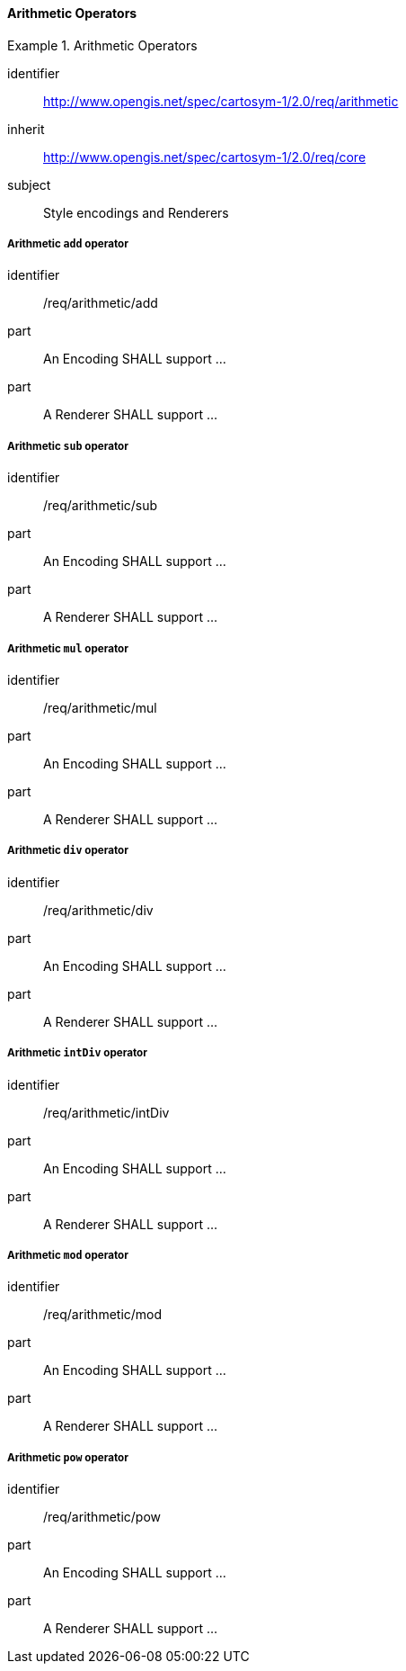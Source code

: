 // NOTE: Including an extra heading level for conformance class alone in their section
==== Arithmetic Operators

[[rc_table-arithmetic]]

[requirements_class]
.Arithmetic Operators
====
[%metadata]
identifier:: http://www.opengis.net/spec/cartosym-1/2.0/req/arithmetic
inherit:: http://www.opengis.net/spec/cartosym-1/2.0/req/core
subject:: Style encodings and Renderers
====

[[req-arithmetic-add]]
===== Arithmetic `add` operator

[requirement]
====
[%metadata]
identifier:: /req/arithmetic/add
part:: An Encoding SHALL support ...
part:: A Renderer SHALL support ...
====

[[req-arithmetic-sub]]
===== Arithmetic `sub` operator

[requirement]
====
[%metadata]
identifier:: /req/arithmetic/sub
part:: An Encoding SHALL support ...
part:: A Renderer SHALL support ...
====

[[req-arithmetic-mul]]
===== Arithmetic `mul` operator

[requirement]
====
[%metadata]
identifier:: /req/arithmetic/mul
part:: An Encoding SHALL support ...
part:: A Renderer SHALL support ...
====

[[req-arithmetic-div]]
===== Arithmetic `div` operator

[requirement]
====
[%metadata]
identifier:: /req/arithmetic/div
part:: An Encoding SHALL support ...
part:: A Renderer SHALL support ...
====

[[req-arithmetic-intDiv]]
===== Arithmetic `intDiv` operator

[requirement]
====
[%metadata]
identifier:: /req/arithmetic/intDiv
part:: An Encoding SHALL support ...
part:: A Renderer SHALL support ...
====

[[req-arithmetic-mod]]
===== Arithmetic `mod` operator

[requirement]
====
[%metadata]
identifier:: /req/arithmetic/mod
part:: An Encoding SHALL support ...
part:: A Renderer SHALL support ...
====

[[req-arithmetic-pow]]
===== Arithmetic `pow` operator

[requirement]
====
[%metadata]
identifier:: /req/arithmetic/pow
part:: An Encoding SHALL support ...
part:: A Renderer SHALL support ...
====


